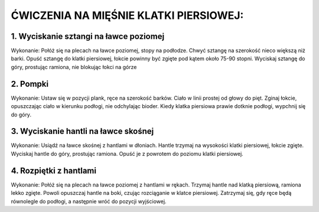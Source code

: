 ĆWICZENIA NA MIĘŚNIE KLATKI PIERSIOWEJ:
========================================

1. Wyciskanie sztangi na ławce poziomej
-------------------------------------------

Wykonanie:
Połóż się na plecach na ławce poziomej, stopy na podłodze.
Chwyć sztangę na szerokość nieco większą niż barki.
Opuść sztangę do klatki piersiowej, łokcie powinny być zgięte pod kątem około 75-90 stopni.
Wyciskaj sztangę do góry, prostując ramiona, nie blokując łokci na górze

2. Pompki
---------------------------------------------


Wykonanie:
Ustaw się w pozycji plank, ręce na szerokość barków.
Ciało w linii prostej od głowy do pięt.
Zginaj łokcie, opuszczając ciało w kierunku podłogi, nie odchylając bioder.
Kiedy klatka piersiowa prawie dotknie podłogi, wypchnij się do góry.

3. Wyciskanie hantli na ławce skośnej
------------------------------------------


Wykonanie:
Usiądź na ławce skośnej z hantlami w dłoniach.
Hantle trzymaj na wysokości klatki piersiowej, łokcie zgięte.
Wyciskaj hantle do góry, prostując ramiona.
Opuść je z powrotem do poziomu klatki piersiowej.

4. Rozpiętki z hantlami
---------------------------------


Wykonanie:
Połóż się na plecach na ławce poziomej z hantlami w rękach.
Trzymaj hantle nad klatką piersiową, ramiona lekko zgięte.
Powoli opuszczaj hantle na boki, czując rozciąganie w klatce piersiowej.
Zatrzymaj się, gdy ręce będą równolegle do podłogi, a następnie wróć do pozycji wyjściowej.

